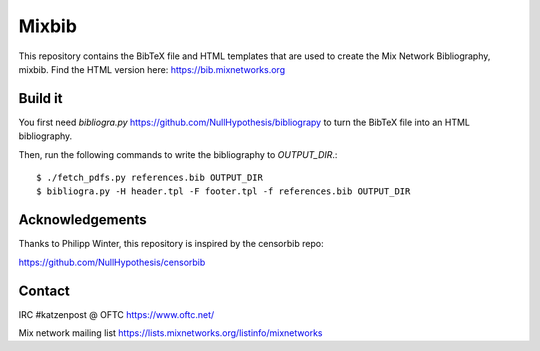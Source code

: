Mixbib
======

This repository contains the BibTeX file and HTML templates that are used to
create the Mix Network Bibliography, mixbib. Find the HTML version here:
https://bib.mixnetworks.org

Build it
--------

You first need `bibliogra.py` https://github.com/NullHypothesis/bibliograpy
to turn the BibTeX file into an HTML bibliography.

Then, run the following commands to write the bibliography to `OUTPUT_DIR`.::

    $ ./fetch_pdfs.py references.bib OUTPUT_DIR
    $ bibliogra.py -H header.tpl -F footer.tpl -f references.bib OUTPUT_DIR


Acknowledgements
----------------
Thanks to Philipp Winter, this repository is inspired by the censorbib repo:

https://github.com/NullHypothesis/censorbib


Contact
-------

IRC #katzenpost @ OFTC https://www.oftc.net/

Mix network mailing list https://lists.mixnetworks.org/listinfo/mixnetworks
